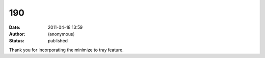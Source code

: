 190
###
:date: 2011-04-18 13:59
:author: (anonymous)
:status: published

Thank you for incorporating the minimize to tray feature.
